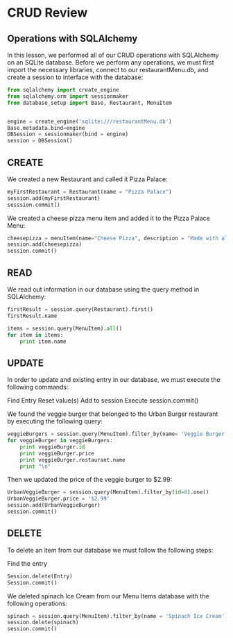 * CRUD Review
** Operations with SQLAlchemy

In this lesson, we performed all of our CRUD operations with
SQLAlchemy on an SQLite database. Before we perform any operations, we
must first import the necessary libraries, connect to our
restaurantMenu.db, and create a session to interface with the
database:



#+BEGIN_SRC python
from sqlalchemy import create_engine
from sqlalchemy.orm import sessionmaker
from database_setup import Base, Restaurant, MenuItem


engine = create_engine('sqlite:///restaurantMenu.db')
Base.metadata.bind=engine
DBSession = sessionmaker(bind = engine)
session = DBSession()
#+END_SRC
** CREATE

We created a new Restaurant and called it Pizza Palace:
#+BEGIN_SRC python
myFirstRestaurant = Restaurant(name = "Pizza Palace")
session.add(myFirstRestaurant)
sesssion.commit()
#+END_SRC


We created a cheese pizza menu item and added it to the Pizza Palace
Menu:

#+BEGIN_SRC python
cheesepizza = menuItem(name="Cheese Pizza", description = "Made with all natural ingredients and fresh mozzarella", course="Entree", price="$8.99", restaurant=myFirstRestaurant)
session.add(cheesepizza)
session.commit()
#+END_SRC
** READ

We read out information in our database using the query method in SQLAlchemy:


#+BEGIN_SRC python
firstResult = session.query(Restaurant).first()
firstResult.name

items = session.query(MenuItem).all()
for item in items:
    print item.name
#+END_SRC

** UPDATE
In order to update and existing entry in our database, we must execute the following commands:

Find Entry
Reset value(s)
Add to session
Execute session.commit()

We found the veggie burger that belonged to the Urban Burger
restaurant by executing the following query:


#+BEGIN_SRC python
veggieBurgers = session.query(MenuItem).filter_by(name= 'Veggie Burger')
for veggieBurger in veggieBurgers:
    print veggieBurger.id
    print veggieBurger.price
    print veggieBurger.restaurant.name
    print "\n"
#+END_SRC

Then we updated the price of the veggie burger to $2.99:

#+BEGIN_SRC python
UrbanVeggieBurger = session.query(MenuItem).filter_by(id=8).one()
UrbanVeggieBurger.price = '$2.99'
session.add(UrbanVeggieBurger)
session.commit() 
#+END_SRC

** DELETE
To delete an item from our database we must follow the following steps:

Find the entry

#+BEGIN_SRC python
Session.delete(Entry)
Session.commit()
#+END_SRC
We deleted spinach Ice Cream from our Menu Items database with the following operations:


#+BEGIN_SRC python
spinach = session.query(MenuItem).filter_by(name = 'Spinach Ice Cream').one()
session.delete(spinach)
session.commit() 
#+END_SRC
